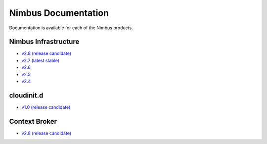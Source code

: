 ====================
Nimbus Documentation
====================

Documentation is available for each of the Nimbus products.


Nimbus Infrastructure
=====================

* `v2.8 (release candidate) <http://www.nimbusproject.org/docs/2.8>`_
* `v2.7 (latest stable) <http://www.nimbusproject.org/docs/2.7>`_
* `v2.6 <http://www.nimbusproject.org/docs/2.6>`_
* `v2.5 <http://www.nimbusproject.org/docs/2.5>`_
* `v2.4 <http://www.nimbusproject.org/docs/2.4>`_


cloudinit.d
===========

* `v1.0 (release candidate) <http://www.nimbusproject.org/doc/cloudinitd/1.0>`_


Context Broker
==============

* `v2.8 (release candidate) <http://www.nimbusproject.org/doc/ctxbroker/2.8>`_

